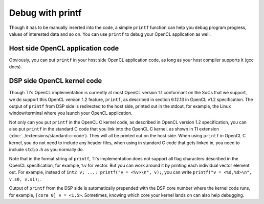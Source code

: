 ****************************
Debug with printf
****************************

Though it has to be manually inserted into the code, a simple ``printf``
function can help you debug program progress, values of interested data
and so on.  You can use ``printf`` to debug your OpenCL application as well.

Host side OpenCL application code
=================================
Obviously, you can put ``printf`` in your host side OpenCL application code,
as long as your host compiler supports it (gcc does).

DSP side OpenCL kernel code
===========================
Though TI's OpenCL implementation is currently at most OpenCL version 1.1
conformant on the SoCs that we support, we do support this OpenCL version 
1.2 feature, ``printf``, as described in section 6.12.13 in OpenCL v1.2
specification.  The output of ``printf`` from DSP side is redirected to the
host side, printed out in the stdout, for example, the Linux window/terminal
where you launch your OpenCL application.

Not only can you put ``printf`` in the OpenCL C kernel code, as described in
OpenCL version 1.2 specification, you can also put ``printf`` in the standard
C code that you link into the OpenCL C kernel, as shown in TI extension
(:doc:`../extensions/standard-c-code`).
They will all be printed out on the host side.  When using ``printf`` in
OpenCL C kernel, you do not need to include any header files, when using in
standard C code that gets linked in, you need to include ``stdio.h`` as you
normally do.

Note that in the format string of ``printf``, TI's implementation does not
support all flag characters described in the OpenCL specification, for example,
``%v`` for vector.  But you can work around it by printing each individual
vector element out.  For example, instead of
``int2 v; ...; printf("v = <%v>\n", v);``,
you can write ``printf("v = <%d,%d>\n", v.s0, v.s1);``.

Output of ``printf`` from the DSP side is automatically prepended with the DSP
core number where the kernel code runs, for example, ``[core 0] v = <1,5>``.
Sometimes, knowing which core your kernel lands on can also help debugging.

